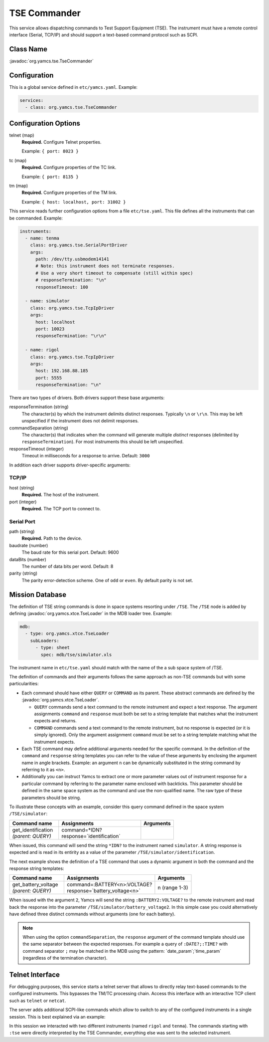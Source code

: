TSE Commander
=============

This service allows dispatching commands to Test Support Equipment (TSE). The instrument must have a remote control interface (Serial, TCP/IP) and should support a text-based command protocol such as SCPI.


Class Name
----------

:javadoc:`org.yamcs.tse.TseCommander`


Configuration
-------------

This is a global service defined in ``etc/yamcs.yaml``. Example:

.. code-block:: yaml

    services:
      - class: org.yamcs.tse.TseCommander


Configuration Options
---------------------

telnet (map)
    **Required.** Configure Telnet properties.

    Example: ``{ port: 8023 }``

tc (map)
    **Required.** Configure properties of the TC link.

    Example: ``{ port: 8135 }``

tm (map)
    **Required.** Configure properties of the TM link.

    Example: ``{ host: localhost, port: 31002 }``


This service reads further configuration options from a file ``etc/tse.yaml``. This file defines all the instruments that can be commanded. Example:

.. code-block:: yaml

    instruments:
      - name: tenma
        class: org.yamcs.tse.SerialPortDriver
        args:
          path: /dev/tty.usbmodem14141
          # Note: this instrument does not terminate responses.
          # Use a very short timeout to compensate (still within spec)
          # responseTermination: "\n"
          responseTimeout: 100

      - name: simulator
        class: org.yamcs.tse.TcpIpDriver
        args:
          host: localhost
          port: 10023
          responseTermination: "\r\n"

      - name: rigol
        class: org.yamcs.tse.TcpIpDriver
        args:
          host: 192.168.88.185
          port: 5555
          responseTermination: "\n"

There are two types of drivers. Both drivers support these base arguments:

responseTermination (string)
    The character(s) by which the instrument delimits distinct responses. Typically ``\n`` or ``\r\n``. This may be left unspecified if the instrument does not delimit responses.

commandSeparation (string)
    The character(s) that indicates when the command will generate multiple *distinct* responses (delimited by ``responseTermination``). For most instruments this should be left unspecified.

responseTimeout (integer)
    Timeout in milliseconds for a response to arrive. Default: ``3000``

In addition each driver supports driver-specific arguments:


TCP/IP
^^^^^^

host (string)
    **Required.** The host of the instrument.

port (integer)
    **Required.** The TCP port to connect to.


Serial Port
^^^^^^^^^^^

path (string)
    **Required.** Path to the device.

baudrate (number)
    The baud rate for this serial port. Default: 9600

dataBits (number)
    The number of data bits per word. Default: 8

parity (string)
    The parity error-detection scheme. One of ``odd`` or ``even``. By default parity is not set.


Mission Database
----------------

The definition of TSE string commands is done in space systems resorting under ``/TSE``. The ``/TSE`` node is added by defining :javadoc:`org.yamcs.xtce.TseLoader` in the MDB loader tree. Example:

.. code-block:: yaml

    mdb:
      - type: org.yamcs.xtce.TseLoader
        subLoaders:
          - type: sheet
            spec: mdb/tse/simulator.xls

The instrument name in ``etc/tse.yaml`` should match with the name of the a sub space system of /TSE.

The definition of commands and their arguments follows the same approach as non-TSE commands but with some particularities:

* Each command should have either ``QUERY`` or ``COMMAND`` as its parent. These abstract commands are defined by the :javadoc:`org.yamcs.xtce.TseLoader`.

  * ``QUERY`` commands send a text command to the remote instrument and expect a text response. The argument assignments ``command`` and ``response`` must both be set to a string template that matches what the instrument expects and returns.

  * ``COMMAND`` commands send a text command to the remote instrument, but no response is expected (or it is simply ignored). Only the argument assignment ``command`` must be set to a string template matching what the instrument expects.

* Each TSE command may define additional arguments needed for the specific command. In the definition of the ``command`` and ``response`` string templates you can refer to the value of these arguments by enclosing the argument name in angle brackets. Example: an argument ``n`` can be dynamically substituted in the string command by referring to it as ``<n>``.

* Additionally you can instruct Yamcs to extract one or more parameter values out of instrument response for a particular command by referring to the parameter name enclosed with backticks. This parameter should be defined in the same space system as the command and use the non-qualified name. The raw type of these parameters should be string.

To illustrate these concepts with an example, consider this query command defined in the space system ``/TSE/simulator``:

.. list-table::
    :header-rows: 1
    :widths: 30 50 20

    * - Command name
      - Assignments
      - Arguments
    * - | get_identification
        | *(parent: QUERY)*
      - | command=*IDN?
        | response=\`identification\`
      -

When issued, this command will send the string ``*IDN?`` to the instrument named ``simulator``. A string response is expected and is read in its entirity as a value of the parameter ``/TSE/simulator/identification``.

The next example shows the definition of a TSE command that uses a dynamic argument in both the command and the response string templates:

.. list-table::
    :header-rows: 1
    :widths: 30 50 20

    * - Command name
      - Assignments
      - Arguments
    * - | get_battery_voltage
        | *(parent: QUERY)*
      - | command=:BATTERY<n>:VOLTAGE?
        | response=\`battery_voltage<n>\`
      - n (range 1-3)

When issued with the argument ``2``, Yamcs will send the string ``:BATTERY2:VOLTAGE?`` to the remote instrument and read back the response into the parameter ``/TSE/simulator/battery_voltage2``. In this simple case you could alternatively have defined three distinct commands without arguments (one for each battery).

.. note::

    When using the option ``commandSeparation``, the ``response`` argument of the command template should use the same separator between the expected responses. For example a query of ``:DATE?;:TIME?`` with command separator ``;`` may be matched in the MDB using the pattern: \`date_param\`;\`time_param\` (regardless of the termination character).


Telnet Interface
----------------

For debugging purposes, this service starts a telnet server that allows to directly relay text-based commands to the configured instruments. This bypasses the TM/TC processing chain. Access this interface with an interactive TCP client such as ``telnet`` or ``netcat``.

The server adds additional SCPI-like commands which allow to switch to any of the configured instruments in a single session. This is best explained via an example:

.. code-block::
    :emphasize-lines: 4,6,9,11,14

    $ nc localhost 8023
    :tse:instrument rigol
    *IDN?
    RIGOL TECHNOLOGIES,DS2302A,DS2D155201382,00.03.00
    :cal:date?;time?
    2018,09,14;21,33,41
    :tse:instrument tenma
    *IDN?
    TENMA72-2540V2.0
    VOUT1?
    00.00
    :tse:output:mode hex
    VOUT1?
    30302E3030

In this session we interacted with two different instruments (named ``rigol`` and ``tenma``). The commands starting with ``:tse`` were directly interpreted by the TSE Commander, everything else was sent to the selected instrument.
